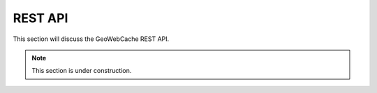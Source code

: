 .. _rest:

REST API
========

This section will discuss the GeoWebCache REST API.

.. note:: This section is under construction.
